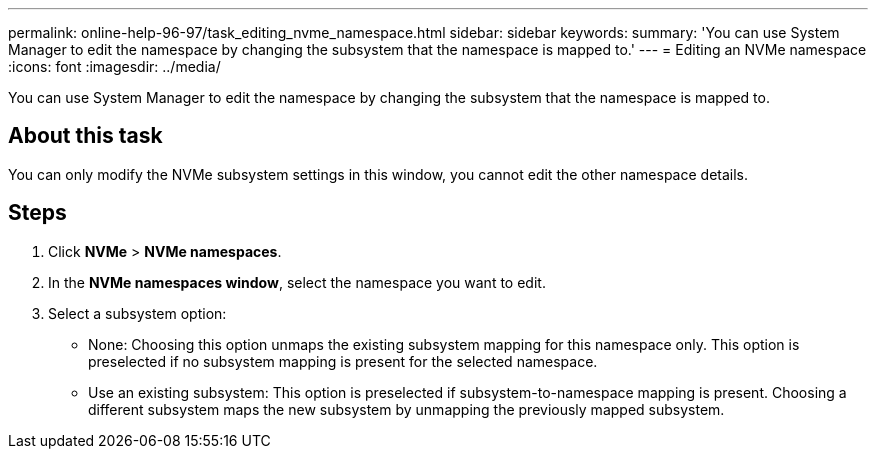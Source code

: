 ---
permalink: online-help-96-97/task_editing_nvme_namespace.html
sidebar: sidebar
keywords: 
summary: 'You can use System Manager to edit the namespace by changing the subsystem that the namespace is mapped to.'
---
= Editing an NVMe namespace
:icons: font
:imagesdir: ../media/

[.lead]
You can use System Manager to edit the namespace by changing the subsystem that the namespace is mapped to.

== About this task

You can only modify the NVMe subsystem settings in this window, you cannot edit the other namespace details.

== Steps

. Click *NVMe* > *NVMe namespaces*.
. In the *NVMe namespaces window*, select the namespace you want to edit.
. Select a subsystem option:
 ** None: Choosing this option unmaps the existing subsystem mapping for this namespace only. This option is preselected if no subsystem mapping is present for the selected namespace.
 ** Use an existing subsystem: This option is preselected if subsystem-to-namespace mapping is present. Choosing a different subsystem maps the new subsystem by unmapping the previously mapped subsystem.
